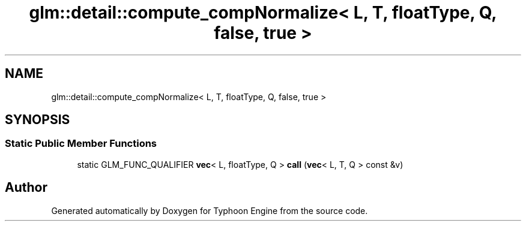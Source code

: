 .TH "glm::detail::compute_compNormalize< L, T, floatType, Q, false, true >" 3 "Sat Jul 20 2019" "Version 0.1" "Typhoon Engine" \" -*- nroff -*-
.ad l
.nh
.SH NAME
glm::detail::compute_compNormalize< L, T, floatType, Q, false, true >
.SH SYNOPSIS
.br
.PP
.SS "Static Public Member Functions"

.in +1c
.ti -1c
.RI "static GLM_FUNC_QUALIFIER \fBvec\fP< L, floatType, Q > \fBcall\fP (\fBvec\fP< L, T, Q > const &v)"
.br
.in -1c

.SH "Author"
.PP 
Generated automatically by Doxygen for Typhoon Engine from the source code\&.
